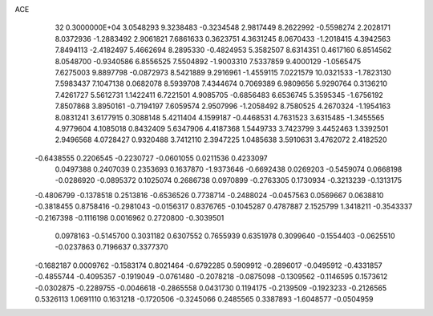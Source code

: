 ACE                                                                             
   32  0.3000000E+04
   3.0548293   9.3238483  -0.3234548   2.9817449   8.2622992  -0.5598274
   2.2028171   8.0372936  -1.2883492   2.9061821   7.6861633   0.3623751
   4.3631245   8.0670433  -1.2018415   4.3942563   7.8494113  -2.4182497
   5.4662694   8.2895330  -0.4824953   5.3582507   8.6314351   0.4617160
   6.8514562   8.0548700  -0.9340586   6.8556525   7.5504892  -1.9003310
   7.5337859   9.4000129  -1.0565475   7.6275003   9.8897798  -0.0872973
   8.5421889   9.2916961  -1.4559115   7.0221579  10.0321533  -1.7823130
   7.5983437   7.1047138   0.0682078   8.5939708   7.4344674   0.7069389
   6.9809656   5.9290764   0.3136210   7.4261727   5.5612731   1.1422411
   6.7221501   4.9085705  -0.6856483   6.6536745   5.3595345  -1.6756192
   7.8507868   3.8950161  -0.7194197   7.6059574   2.9507996  -1.2058492
   8.7580525   4.2670324  -1.1954163   8.0831241   3.6177915   0.3088148
   5.4211404   4.1599187  -0.4468531   4.7631523   3.6315485  -1.3455565
   4.9779604   4.1085018   0.8432409   5.6347906   4.4187368   1.5449733
   3.7423799   3.4452463   1.3392501   2.9496568   4.0728427   0.9320488
   3.7412110   2.3947225   1.0485638   3.5910631   3.4762072   2.4182520
  -0.6438555   0.2206545  -0.2230727  -0.0601055   0.0211536   0.4233097
   0.0497388   0.2407039   0.2353693   0.1637870  -1.9373646  -0.6692438
   0.0269203  -0.5459074   0.0668198  -0.0286920  -0.0895372   0.1025074
   0.2686738   0.0970899  -0.2763305   0.1730934  -0.3213239  -0.1313175
  -0.4806799  -0.1378518   0.2513816  -0.6536526   0.7738714  -0.2488024
  -0.0457563   0.0569667   0.0638810  -0.3818455   0.8758416  -0.2981043
  -0.0156317   0.8376765  -0.1045287   0.4787887   2.1525799   1.3418211
  -0.3543337  -0.2167398  -0.1116198   0.0016962   0.2720800  -0.3039501
   0.0978163  -0.5145700   0.3031182   0.6307552   0.7655939   0.6351978
   0.3099640  -0.1554403  -0.0625510  -0.0237863   0.7196637   0.3377370
  -0.1682187   0.0009762  -0.1583174   0.8021464  -0.6792285   0.5909912
  -0.2896017  -0.0495912  -0.4331857  -0.4855744  -0.4095357  -0.1919049
  -0.0761480  -0.2078218  -0.0875098  -0.1309562  -0.1146595   0.1573612
  -0.0302875  -0.2289755  -0.0046618  -0.2865558   0.0431730   0.1194175
  -0.2139509  -0.1923233  -0.2126565   0.5326113   1.0691110   0.1631218
  -0.1720506  -0.3245066   0.2485565   0.3387893  -1.6048577  -0.0504959
